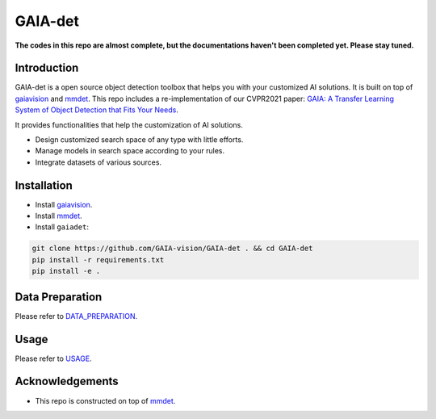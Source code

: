 GAIA-det
^^^^^^
**The codes in this repo are almost complete, but the documentations haven't been completed yet. Please stay tuned.**

Introduction 
------------

GAIA-det is a open source object detection toolbox that helps you with your customized AI solutions. It is built on top of gaiavision_ and mmdet_. 
This repo includes a re-implementation of our CVPR2021 paper: `GAIA: A Transfer Learning System of Object Detection that Fits Your Needs <https://arxiv.org/abs/2106.11346>`__.


.. _gaiavision: https://github.com/GAIA-vision/GAIA-cv
.. _mmdet: https://github.com/open-mmlab/mmdetection

It provides functionalities that help the customization of AI solutions.

- Design customized search space of any type with little efforts.
- Manage models in search space according to your rules.
- Integrate datasets of various sources.


Installation
------------

- Install gaiavision_.
- Install mmdet_.
- Install ``gaiadet``:

.. code-block:: bash
  
  git clone https://github.com/GAIA-vision/GAIA-det . && cd GAIA-det
  pip install -r requirements.txt
  pip install -e .



Data Preparation
----------------

Please refer to DATA_PREPARATION_.

.. _DATA_PREPARATION: https://github.com/GAIA-vision/GAIA-det/blob/dev/docs/DATA_PREPARATION.rst

Usage
-----
Please refer to USAGE_.

.. _USAGE: https://github.com/GAIA-vision/GAIA-det/blob/dev/docs/USAGE.rst

Acknowledgements
---------------

- This repo is constructed on top of mmdet_.




